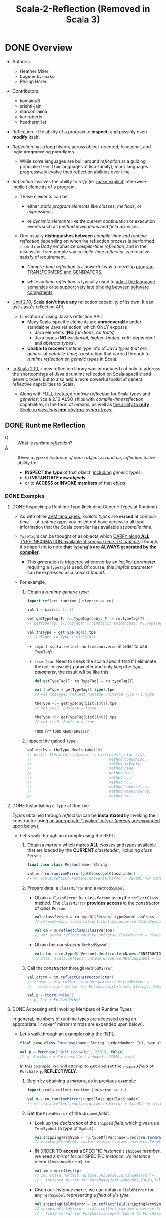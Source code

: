 #+TITLE: Scala-2-Reflection (Removed in Scala 3)
#+AUTHORS: Heather Miller, Eugene Burmako, Philipp Haller
#+STARTUP: entitiespretty
#+STARTUP: indent
#+STARTUP: overview

* DONE Overview
  CLOSED: [2020-07-03 Fri 05:00]
  - Authors:
    * Heather Miller
    * Eugene Burmako
    * Philipp Haller

  - Contributors:
    * komainu8
    * srishti-jain
    * marconilanna
    * karlroberts
    * heathermiller

  - Reflection :: the ability of a program to *inspect*, and possibly even *modify*
    itself.

  - /Reflection/ has a long history across object-oriented, functional, and logic
    programming paradigms.
    + While some languages are built around /reflection/ as a guiding principle
      (=from Jian= languages of lisp-family),
      many languages progressively evolve their reflection abilities over time.

  - /Reflection/ involves the ability to /reify/ (ie. _make explicit_)
    otherwise-implicit elements of a program.
    + These elements can be
      * either /static program elements/ like /classes/, /methods/, or /expressions/,

      * or /dynamic elements/ like the current continuation or execution events
        such as /method invocations/ and /field accesses/.

    + One usually *distinguishes between* /compile-time and runtime reflection/
      depending on when the reflection process is performed.
      =from Jian= Dotty emphasize /compile-time reflection/, and in the discussion
      I see people say /compile-time reflection/ can resolve satisfy of requirement.

      * /Compile-time reflection/ is a powerful way to develop _program TRANSFORMERS
        and GENERATORS_,

      * while /runtime reflection/ is typically used to _adapt the language semantics_
        or to _support very late binding between software components_.

  - _Until 2.10_, Scala *don't have any* reflection capability of its own.
    It can use Java's relfection API.
    + Limitation of using Java's reflection API:
      * Many Scala-specific elements are *unrecoverable* under standalone Java
        reflection, which ONLY exposes
        - Java elements (*NO* /functions/, no /traits/)
        - Java types (*NO* /existential/, /higher-kinded/, /path-dependent/ and
          /abstract types/).

      * *Unable to recover* /runtime type/ info of /Java types that are generic/
        at /compile-time/; a restriction that carried through to /runtime
        reflection/ on /generic types/ in Scala.

  - _In Scala 2.10_, a new reflection library was introduced not only to address the
    shortcomings of Java's runtime reflection on Scala-specific and generic types,
    but to also add a more powerful toolkit of general reflective capabilities to
    Scala.
    + Along with _FULL-featured_ /runtime reflection/ for Scala /types/ and /generics/,
      Scala 2.10 ALSO ships with /compile-time reflection/ capabilities, in the form
      of /macros/, as well as _the ability to *reify* /Scala expressions/ *into*
      /abstract syntax trees/._

** DONE Runtime Reflection
   CLOSED: [2020-07-03 Fri 03:18]
   - Q :: What is /runtime reflection/?
   - A :: Given a /type/ or /instance of some object/ at /runtime/, /reflection/
     is the ability to:
     + *INSPECT the /type/* of that /object/, _including_ /generic types/.
     + to *INSTANTIATE new /objects/*
     + or to *ACCESS or INVOKE members* of that /object/.

*** DONE Examples
    CLOSED: [2020-07-01 Wed 04:33]
**** DONE Inspecting a Runtime Type (Including Generic Types at Runtime)
     CLOSED: [2020-07-01 Wed 03:52]
     - As with other _JVM languages_, /Scala's types/ are *erased* at /compile
       time/ --- at /runtime type/, you might not have access to all type
       information that the Scala compiler has available at /compile time/.

     - ~TypeTag~'s can be thought of as objects which _CARRY along *ALL* TYPE
       INFORMATION available at /compile time/, TO /runtime/._ Though, it's
       important to note *that ~TypeTag~'s are ALWAYS _generated by the compiler_.*
       + This generation is triggered whenever by an /implicit parameter/ requiring
         a ~TypeTag~ is used. Of course, this /implicit parameter/ can be
         expressed as a /context bound/.

     - For example,
       1. Obtain a /runtime generic type/:
          #+begin_src scala
            import reflect.runtime.{universe => ru}

            val l = List(1, 2, 3)

            def getTypeTag[T: ru.TypeTag](obj: T) = ru.typeTag[T]
            // getTypeTag: [T](object: T)(implicit evidence$1: ru.TypeTag[T])ru.TypeTag[T]

            val theType = getTypeTag(l).tpe
            // theType: ru.Type = List[Int]
          #+end_src
          + ~import scala.reflect.runtime.universe~ in order to use ~TypeTag~'s

          + =from Jian= Need to check the scala spec!!! =TODO=
            If I eliminate the not-in-use ~obj~ parameter and only keep the /type
            parameter/, the result will be like this:
            #+begin_src scala
              def getTypeTag[T: ru.TypeTag] = ru.typeTag[T]

              val theType = getTypeTag[l.type].tpe
              // val theType: reflect.runtime.universe.Type = l.type

              theType =:= getTypeTag[List[Int]].tpe
              // val res7: Boolean = false

              theType <:< getTypeTag[List[Int]].tpe
              // val res8: Boolean = true
            #+end_src
            =TODO= =???= =TODO= =READ-SPEC???=

       2. Inpsect the gained ~Type~:
          #+begin_src scala
            val decls = theType.decls.take(10)
            // decls: Iterable[ru.Symbol] = List(constructor List,
            //                                   method companion,
            //                                   method isEmpty,
            //                                   method head,
            //                                   method tail,
            //                                   method ::,
            //                                   method :::,
            //                                   method reverse_:::,
            //                                   method mapConserve,
            //                                   method ++)
          #+end_src

**** DONE Instantiating a Type at Runtime
     CLOSED: [2020-07-01 Wed 04:08]
     /Types/ obtained through /reflection/ can be *instantiated* by invoking
     their constructor using _an appropriate "invoker" /mirror/ (/mirrors/ are
     expanded upon below)._

     - Let's walk through an example using the REPL:
       1. Obtain a /mirror/ ~m~ which makes *ALL* /classes/ and /types/
          available that are loaded by the *CURRENT* /classloader/, including
          /class/ ~Person~.
          #+begin_src scala
            final case class Person(name: String)

            val m = ru.runtimeMirror(getClass.getClassLoader)
            // m: scala.reflect.runtime.universe.Mirror = JavaMirror with ...
          #+end_src

       2. Prepare data: a ~ClassMirror~ and a ~MethodSymbol~
          + Obtain a ~ClassMirror~ for class ~Person~ using the ~reflectClass~ /method/.
            The ~ClassMirror~ *provides access* to the /constructor/ of /class/ ~Person~.
            #+begin_src scala
              val classPerson = ru.typeOf[Person].typeSymbol.asClass
              // classPerson: scala.reflect.runtime.universe.ClassSymbol = class Person

              val cm = m.reflectClass(classPerson)
              // cm: scala.reflect.runtime.universe.ClassMirror = class mirror for Person (bound to null)
            #+end_src

          + Obtain the /constructor/ ~MethodSymbol~:
            #+begin_src scala
              val ctor = ru.typeOf[Person].decl(ru.termNames.CONSTRUCTOR).asMethod
              // ctor: scala.reflect.runtime.universe.MethodSymbol = constructor Person
            #+end_src

       3. Call the /constructor/ through ~MethodMirror~:
          #+begin_src scala
            val ctorm = cm.reflectConstructor(ctor)
            // ctorm: scala.reflect.runtime.universe.MethodMirror =
            //   constructor mirror for Person.<init>(name: String): Person (bound to null)

            val p = ctorm("Mike")
            // p: Any = Person(Mike)
          #+end_src

**** DONE Accessing and Invoking Members of Runtime Types
     CLOSED: [2020-07-01 Wed 04:33]
     In general, members of runtime types are accessed using an appropriate
     “invoker” mirror (mirrors are expanded upon below).

     - Let's walk through an example using the REPL:
       #+begin_src scala
         final case class Purchase(name: String, orderNumber: Int, var shipped: Boolean)

         val p = Purchase("Jeff Lebowski", 23819, false)
         // p: Purchase = Purchase(Jeff Lebowski,23819,false)
       #+end_src
       In this example, we will attempt to *get* and *set* the ~shipped~ /field/
       of ~Purchase p~, *REFLECTIVELY*.
       1. Begin by obtaining a /mirror/ ~m~, as in previous example:
          #+begin_src scala
            import scala.reflect.runtime.{universe => ru}

            val m = ru.runtimeMirror(p.getClass.getClassLoader)
            // m: scala.reflect.runtime.universe.Mirror = JavaMirror with ...
          #+end_src

       2. Get the ~FieldMirror~ of the ~shipped~ /field/:
          + Look up the /declaration/ of the ~shipped~ /field/, which gives us a
            ~TermSymbol~ (a /type/ of ~Symbol~):
            #+begin_src scala
              val shippingTermSymb = ru.typeOf[Purchase].decl(ru.TermName("shipped")).asTerm
              // shippingTermSymb: scala.reflect.runtime.universe.TermSymbol = method shipped
            #+end_src

          + IN ORDER TO *access* a SPECIFIC /instance/'s ~shipped~ /member/, we
            need a /mirror/ for our SPECIFIC /instance/, ~p~'s /instance mirror/
            (~InstanceMirror~), ~im~:
            #+begin_src scala
              val im = m.reflect(p)
              // im: scala.reflect.runtime.universe.InstanceMirror =
              //   instance mirror for Purchase(Jeff Lebowski,23819,false)
            #+end_src

          + Given our /instance mirror/, we can obtain a ~FieldMirror~ for any
            ~TermSymbol~ representing a /field/ of ~p~'s /type/:
            #+begin_src scala
              val shippingFieldMirror = im.reflectField(shippingTermSymb)
              // shippingFieldMirror: scala.reflect.runtime.universe.FieldMirror =
              //   field mirror for Purchase.shipped (bound to Purchase(Jeff Lebowski,23819,false))
            #+end_src

       3. Use the ~get~ and ~set~ methods of ~FieldMirror~ to *get/set* our SPECIFIC
          /instance/'s ~shipped~ /member/:
          #+begin_src scala
            shippingFieldMirror.get
            // res7: Any = false

            shippingFieldMirror.set(true)

            // Let's change the status of `shipped` to `true`.
            shippingFieldMirror.get
            // res9: Any = true
          #+end_src

*** DONE Runtime Classes in Java vs. Runtime Types in Scala
    CLOSED: [2020-07-03 Fri 03:18]
    /Java reflection/ obtains /Java Class instances/ at /runtime/,
    while /Scala reflection/ obtains /runtime types/.

    - The REPL-run below shows a very simple scenario where
      using /Java reflection/ on /Scala classes/ MIGHT return *surprising or
      incorrect results*.
      + Setting:
        #+begin_src scala
          class E {
            type T
            val x: Option[T] = None
          }
          class C extends E
          class D extends C
        #+end_src

      + Use /Java reflection/:
        #+begin_src scala
          object javaReflectionOnScalaLimitationShow {
            val c = new C { type T = String }
            // c: C{type T = String} = $anon$1@7113bc51
            val d = new D { type T = String }
            // d: D{type T = String} = $anon$1@46364879

            c.getClass isAssignableFrom d.getClass
            // res6: Boolean = false
          }
        #+end_src
        Since ~D extends C~, this result is a bit surprising.
        1. In performing this simple /runtime type check/, one would expect the
           result of the question "is the class of ~d~ a subclass of the class of
           ~c~?" to be *true*.

        2. However, as you might've noticed above, when ~c~ and ~d~ are instantiated,
           the Scala compiler actually *creates* /anonymous subclasses/ of ~C~ and ~D~,
           respectively.
           1. The Scala compiler must translate Scala-specific (i.e., non-Java)
              language features into some equivalent in Java bytecode in order
              to be able to run on the JVM.

           2. Thus, the Scala compiler often creates /synthetic classes (i.e.
              automatically-generated classes)/ that are used at /runtime/ in
              place of /user-defined classes/.

           3. This is quite commonplace in Scala and can be observed when using
              Java reflection with a number of Scala features, e.g. /closures/,
              /type members/, /type refinements/, /local classes/, etc.

      + Use /Scala reflection/:
        In situations like these, use Scala reflection can obtain *precise*
        /runtime types/ of these /Scala objects/. /Scala runtime types/ _carry_
        along *ALL type info* _from_ /compile-time/, *AVOIDING these _types
        mismatches_, we see in Java relfection result, between /compile-time/
        and /run-time/.*
        #+begin_src scala
          import scala.reflect.runtime.{universe => ru}

          object scalaReflectionShow {
            def m[T: ru.TypeTag, S: ru.TypeTag](x: T, y: S): Boolean = {
              val leftTag = ru.typeTag[T]
              val rightTag = ru.typeTag[S]
              leftTag.tpe <:< rightTag.tpe
            }

            m(d, c)
            // res9: Boolean = true
          }
        #+end_src

** DONE Compile-time Reflection
   CLOSED: [2020-07-03 Fri 03:24]
   /Scala reflection/ enables a form of metaprogramming which makes it possible
   for programs to modify themselves at /compile time/.

   - This /compile-time reflection/ is realized in the form of /macros/, which
     provide the ability to execute methods that manipulate /abstract syntax
     trees at compile-time/.

   - A particularly interesting aspect of /macros/ is that
     *they are based on the same API used also for Scala's runtime reflection,
     provided in package ~scala.reflect.api~.*
     + This enables the *sharing* of generic code
       between /macros/ and implementations that utilize /runtime reflection/.

   - Note that the _macros guide_ focuses on /macro specifics/,
     whereas _this guide_ focuses on the general aspects of the reflection API.
     Many concepts directly apply to /macros/, though, such as /abstract syntax
     trees/ which are discussed in greater detail in the section on _Symbols,
     Trees, and Types._

** DONE Environment
   CLOSED: [2020-07-01 Wed 04:49]
   - ALL /reflection/ tasks require a proper environment to be set up.
     + This environment *differs* _based on_ whether the reflective task is to be
       done AT /run time/ or AT /compile time/.
       * The DISTINCTION between an environment to be used at /run time/ or /compile
         time/ is *encapsulated in* a so-called /universe/.

     + Another important aspect of the /reflective environment/ is the set of
       entities that we have reflective access to.
       + mirror :: a specific set of entities -- DIFFERENT kind of /mirrors/ have
         DIFFERENT sets of entities!

   - /Mirrors/
     + NOT ONLY *determine* the set of entities that can be accessed reflectively.
       BUT ALSO *provide* _reflective operations_ to be performed on those entities.

     + For example,
       in /runtime reflection/ an /invoker mirror/ can be used to *invoke* a
       /method/ or /constructor/ of a /class/.

*** DONE ~Universe~'s
    CLOSED: [2020-07-01 Wed 04:42]
    /Universe/ is the *entry point* to _Scala reflection_.

    - A /universe/ provides an interface to *ALL* the _principal concepts_ used in
      /reflection/, such as ~Type~'s, ~Tree~'s, and ~Annotation~'s.
      + For more details, see
        * the section of this guide on ~Universes~,
          OR
        * the _Universes API docs_ in /package/ ~scala.reflect.api~.

    - To use most aspects of Scala reflection, including most code examples provided
      in this guide, you need to make sure you import a ~Universe~ or the members
      of a ~Universe~.
      + Typically, to use /runtime reflection/, one can do /wildcard import/ like
        ~import scala.reflect.runtime.universe._~

*** DONE ~Mirror~'s
    CLOSED: [2020-07-01 Wed 04:38]
    - ~Mirror~'s are a *CENTRAL part* of _Scala Reflection_ -- *ALL* information
      provided by /reflection/ is made accessible through these so-called /mirrors/.
      + Depending on
        _the TYPE OF INFORMATION to be obtained_, or _the REFLECTIVE ACTION to be taken_,
        different flavors of /mirrors/ must be used.

    - For more details, see
      + the section of this guide on ~Mirrors~,
        OR
      + the ~Mirrors~ API docs in /package/ ~scala.reflect.api~ (not shipped with
        the standard library).

* DONE Environment, Universes, and Mirrors
  CLOSED: [2020-09-13 Sun 22:39]
  - Contributors:
    * ashawley
    * marconilanna
    * heathermiller

** DONE Environment
   CLOSED: [2020-07-02 Thu 01:11]
   *Reflection Environment*

   - About when the task is done -- *at run time* OR *at compile time*:
     The /reflection environment/ _DIFFERS BASED ON_ whether the reflective task
     is to be done *at run time* OR *at compile time*.
       The DISTINCTION between an environment to be used _AT_ /run time/ or
     /compile time/ is *encapsulated* in a so-called /universe/.

   - About the *set of entities* we have /reflective access/:
     This set of entities is determined by a so-called /mirror/.
     + For example,
       the entities accessible through /nuntime reflection/ are made available
       by a ~ClassloaderMirror~.
       * This /mirror/ provides only access to entities (/packages/, /types/, and
         /members/) loaded by a SPECIFIC /classloader/.

     + /Mirrors/
       NOT ONLY _DETERMINE_ the set of entities that _can be accessed reflectively_,
       BUT ALSO _PROVIDE_ reflective operations _to be performed_ on those entities.
       * For example,
         in /runtime reflection/ an /invoker mirror/ can be used to *invoke*
         - a /method/
           OR
         - /constructor/ of a /class/.

** DONE Universes
   CLOSED: [2020-07-02 Thu 02:16]
   - There are two principal types of universes, and one must use the /universe/
     that corresponds to whatever the task is at hand. Either:
     + ~scala.reflect.runtime.universe~ for /runtime reflection/, or
     + ~scala.reflect.macros.Universe~ for /compile-time reflection/.

   - A /universe/ provides an interface to all the principal concepts used in
     reflection, such as ~Type~'s, ~Tree~'s, and ~Annotation~'s.

** DONE Mirrors
   CLOSED: [2020-09-13 Sun 22:39]
   - *ALL* information provided by /reflection/ is _made accessible_ *through*
     /mirrors/.
     + Depending on the type of information to be obtained, or the reflective action
       to be taken, different flavors of mirrors must be used.
     + ~Classloader~ mirrors can be used to obtain representations of types and
       members.
       From a classloader mirror, it’s possible to obtain more specialized invoker
       mirrors (the most commonly-used mirrors), which implement reflective invocations,
       such as method or constructor calls and field accesses.

   - Summary:
     + "Classloader" mirrors ::
       These /mirrors/ *TRANSLATE* /names/ *TO* /symbols/
       (via /methods/ ~staticClass~ / ~staticModule~ / ~staticPackage~).

     + "Invoker" mirrors ::
       These /mirrors/ *IMPLEMENT* /reflective invocations/
       (via methods ~MethodMirror.apply~, ~FieldMirror.get~, etc.).
       These /"invoker" mirrors/ are the types of /mirrors/ that are _MOST COMMONLY
       used_.

*** DONE Runtime Mirrors
    CLOSED: [2020-07-02 Thu 02:22]
    - The /entry point/ to /mirrors/ for use *at runtime* is VIA
      ~ru.runtimeMirror(<classloader>)~,
      where ~ru~ is ~scala.reflect.runtime.universe~.

    - The result of a ~scala.reflect.api.JavaMirrors#runtimeMirror~ call is a
      /classloader mirror/, of /type/ ~scala.reflect.api.Mirrors#ReflectiveMirror~,
      which _can *load* /symbols/ by NAME._

    - A /classloader mirror/ can create /invoker mirrors/, including
      + ~scala.reflect.api.Mirrors#InstanceMirror~
      + ~scala.reflect.api.Mirrors#MethodMirror~
      + ~scala.reflect.api.Mirrors#FieldMirror~
      + ~scala.reflect.api.Mirrors#ClassMirror~
      + ~scala.reflect.api.Mirrors#ModuleMirror~

    - Examples of _HOW these two types of /mirrors/ INTERACT_ are available below.

*** DONE Types of Mirrors, Their Use Cases & Examples
    CLOSED: [2020-09-13 Sun 22:35]
    INSERT ~import scala.reflect.runtime.{universe => ru}~ in ALL the code
    snippets below.

    1. ~ReflectiveMirror~
       + Be used for
         * *loading* symbols *by* name,
           *as* an /entry point/ into /invoker mirrors/.

       + Entry point:
         ~val m = ru.runtimeMirror(<classloader>)~.

       + Example:
         #+begin_src scala
           val m = ru.runtimeMirror(getClass.getClassLoader)
           // m: scala.reflect.runtime.universe.Mirror = JavaMirror ...
         #+end_src

    2. ~InstanceMirror~
       + Be used for
         *creating* /invoker mirrors/ for
         * /methods/
         * /fields/
         * /inner classes/ and /inner objects/ (modules).

       + Entry point:
         ~val im = m.reflect(<value>)~.

       + Example:
       #+begin_src scala
           class C { def x = 2 }

           val im = m.reflect(new C)
           // im: scala.reflect.runtime.universe.InstanceMirror = instance mirror for C@3442299e
         #+end_src

    3. ~MethodMirror~
       + Be used for =TODO= =RE-READ=
         *invoking* /instance methods/
         * Scala ONLY has /instance methods/ -- /methods/ of /objects/ are /instance
           methods/ of /object instances/, obtainable via ~ModuleMirror.instance~.

       + Entry point:
         ~val mm = im.reflectMethod(<method symbol>)~.

       + Example:
         #+begin_src scala
           object methodMirrorShow {
             val methodX = ru.typeOf[C].decl(ru.TermName("x")).asMethod
             // methodX: scala.reflect.runtime.universe.MethodSymbol = method x

             val mm = im.reflectMethod(methodX)
             // mm: scala.reflect.runtime.universe.MethodMirror =
             //   method mirror for C.x: scala.Int (bound to C@3442299e)

             mm()
             // res0: Any = 2
           }
         #+end_src

    4. ~FieldMirror~ =TODO= =TODO= =TODO=
       + Be used for *getting/setting* /instance fields/ (like /methods/, Scala ONLY
         has /instance fields/, see above).

       + Entry point:
         ~val fm = im.reflectField(<field or accessor symbol>)~.

       + Example:
         #+begin_src scala
           object fieldMirrorShow {
             final class C { val x = 2; var y = 3 }

             val m = ru.runtimeMirror(getClass.getClassLoader)
             // m: scala.reflect.runtime.universe.Mirror = JavaMirror ...

             val im = m.reflect(new C)
             // im: scala.reflect.runtime.universe.InstanceMirror = instance mirror for C@5f0c8ac1

             val fieldX = ru.typeOf[C].decl(ru.TermName("x")).asTerm.accessed.asTerm
             // fieldX: scala.reflect.runtime.universe.TermSymbol = value x

             val fmX = im.reflectField(fieldX)
             // fmX: scala.reflect.runtime.universe.FieldMirror = field mirror for C.x (bound to C@5f0c8ac1)

             fmX.get
             // res0: Any = 2

             fmX.set(3)

             val fieldY = ru.typeOf[C].decl(ru.TermName("y")).asTerm.accessed.asTerm
             // fieldY: scala.reflect.runtime.universe.TermSymbol = variable y

             val fmY = im.reflectField(fieldY)
             // fmY: scala.reflect.runtime.universe.FieldMirror = field mirror for C.y (bound to C@5f0c8ac1)

             fmY.get
             // res1: Any = 3

             fmY.set(4)

             fmY.get
             // res2: Any = 4
           }
         #+end_src
         * =from Jian=
           =TODO=
           Need more explanation about ~accessed~!!!
           In the current example code, even after removing ~accessed~, the code also works.

    5. ~ClassMirror~
       + Be used for
         *creating* /invoker mirrors/ for /constructors/.

       + Entry points:
         * for /static classes/ ~val cm1 = m.reflectClass(<class symbol>)~,
         * for /inner classes/ ~val mm2 = im.reflectClass(<class symbol>)~.

       + Example:
         #+begin_src scala
           object classMirrorShow {
             final case class C(x: Int)

             val m = ru.runtimeMirror(getClass.getClassLoader)
             // m: scala.reflect.runtime.universe.Mirror = JavaMirror ...

             val classC = ru.typeOf[C].typeSymbol.asClass
             // classC: scala.reflect.runtime.universe.Symbol = class C

             val cm = m.reflectClass(classC)
             // cm: scala.reflect.runtime.universe.ClassMirror = class mirror for C (bound to null)

             val ctorC = ru.typeOf[C].decl(ru.termNames.CONSTRUCTOR).asMethod
             // ctorC: scala.reflect.runtime.universe.MethodSymbol = constructor C

             val ctorm = cm.reflectConstructor(ctorC)
             // ctorm: scala.reflect.runtime.universe.MethodMirror =
             //   constructor mirror for C.<init>(x: scala.Int): C (bound to null)

             ctorm(2)
             // res0: Any = C(2)
           }
         #+end_src

    6. ~ModuleMirror~
       + Be used for
         *accessing* /instances/ of /singleton objects/.

       + Entry points:
         * for /static objects/ ~val mm1 = m.reflectModule(<module symbol>)~,
         * for /inner objects/ ~val mm2 = im.reflectModule(<module symbol>)~.

       + Example:
         #+begin_src scala
           object moduleMirrorShow {
             object C { def x = 2 }

             val m = ru.runtimeMirror(getClass.getClassLoader)
             // m: scala.reflect.runtime.universe.Mirror = JavaMirror ...

             val objectC = ru.typeOf[C.type].termSymbol.asModule
             // objectC: scala.reflect.runtime.universe.ModuleSymbol = object C

             val mm = m.reflectModule(objectC)
             // mm: scala.reflect.runtime.universe.ModuleMirror = module mirror for C (bound to null)

             val obj = mm.instance
             // obj: Any = C$@1005ec04
           }
         #+end_src

*** DONE Compile-Time Mirrors
    CLOSED: [2020-09-13 Sun 22:39]
    /Compile-time mirrors/ make use of *only* /classloader mirrors/ to
    *LOAD /symbols/ _by name_.*

    - The entry point to /classloader mirrors/ is _VIA_
      ~scala.reflect.macros.Context#mirror~.

    - _Typical methods_ which use /classloader mirrors/ include
      + ~scala.reflect.api.Mirror#staticClass~
      + ~scala.reflect.api.Mirror#staticModule~
      + ~scala.reflect.api.Mirror#staticPackage~
      For example:
      #+begin_src scala
        import scala.reflect.macros.Context

        final case class Location(filename: String, line: Int, column: Int)

        object Macros {
          def currentLocation: Location = macro impl

          def impl(c: Context): c.Expr[Location] = {
            import c.universe._
            val pos = c.macroApplication.pos
            val clsLocation = c.mirror.staticModule("Location")  // get symbol of "Location" object
            c.Expr(Apply(Ident(clsLocation),
                         List(Literal(Constant(pos.source.path)),
                              Literal(Constant(pos.line)),
                              Literal(Constant(pos.column)))))
          }
        }
      #+end_src
      + Of note:
        There are several high-level alternatives that one can use to avoid having
        to manually lookup symbols. For example, ~typeOf[Location.type].termSymbol~
        (or ~typeOf[Location].typeSymbol~ if we needed a ~ClassSymbol~), which are
        typesafe since we don't have to use strings to lookup the symbol.
        =TODO= =TODO= =TODO=

* DONE Symbols, Trees, and Types
  CLOSED: [2020-09-14 Mon 01:48]
  - Contributors:
    * nogurenn
    * Philippus
    * SethTisue
    * komainu8
    * ashawley
    * ashishkujoy
    * OlivierBlanvillain
    * marconilanna
    * heathermiller

** DONE Symbols
   CLOSED: [2020-09-14 Mon 00:38]
   - /Symbols/ are used to *establish bindings* BETWEEN a *name* AND the *entity*
     it refers to, such as a /class/ or a /method/.

   - ANYTHING you define and _can give a NAME to_ in Scala has an associated /symbol/.

   - /Symbols/ contain *ALL* available information about the declaration of
     + an _entity_ (~class~ / ~object~ / ~trait~ etc.)
       or
     + a _member_ (~val~'s / ~var~'s / ~def~'s etc.),

     and as such are an integral abstraction central to both /runtime reflection/
     and /compile-time reflection (macros)/.

   - A /symbol/ can provide a wealth of information
     ranging
     + _FROM_ the basic ~name~ method available on all /symbols/

     + _TO_ other, more involved, concepts such as getting the
       ~baseClasses~ from ~ClassSymbol~.

   - Other common use cases of /symbols/ include
     * *inspecting* /members' signatures/,
     * *getting* /type parameters/ of a /class/,
     * *getting* the /parameter type/ of a /method/
     * *finding out* the /type/ of a /field/.

*** DONE The ~Symbol~ Owner Hierarchy
    CLOSED: [2020-09-14 Mon 00:38]
    - /Symbols/ are organized in a hierarchy.
      + For example,
        * a /symbol/ that represents a parameter of a method is *owned* by the
          corresponding /method symbol/,

        * a /method symbol/ is owned by its enclosing /class/, /trait/, or /object/,

        * a /class/ is owned by a containing package and so on.

    - If a /symbol/ does _NOT have an owner,_ for example, because it refers to a
      _top-level entity_, such as a top-level package, then its owner is the
      special ~NoSymbol~ /singleton object/. Representing a _MISSING symbol_,
      + ~NoSymbol~ is commonly used in the API to denote an EMPTY or DEFAULT value.
        _Accessing the ~owner~ of ~NoSymbol~ throws an exception._

*** DONE ~TypeSymbol~'s
    CLOSED: [2020-09-13 Sun 23:42]
    - ~TypeSymbol~ :: it represents declarations of
      + ~type~
      + ~class~
      + ~trait~
      + /type parameters/

    - Interesting members that *do _NOT apply_ to the more specific ~ClassSymbol~'s,*
      include ~isAbstract~ (=from Jian= ~isAbstractType~ in this doc),
      ~isContravariant~, and ~isCovariant~.
      + =from Jian=
        Here _NOT apply_ means always return ~false~.

      + =from Jian=
        Current version uses ~isAbstractType~, which is _DEPRECATED_.
        Should use ~isAbstract~.

      + ~ClassSymbol~:
        Provides access to all information contained *in* a /class or trait
        declaration/, e.g., ~name~, modifiers (~isFinal~, ~isPrivate~, ~isProtected~,
        ~isAbstractClass~, etc.), ~baseClasses~, and ~typeParams~.

*** DONE ~TermSymbol~'s
    CLOSED: [2020-09-14 Mon 00:33]
    - The /type/ of ~TermSymbol~ representing declarations of
      + ~val~
      + ~var~
      + ~def~
      + ~object~
      + ~package~
      + _value parameters_

    - ~TermSymbol~ has TWO /subclasses/:
      + ~MethodSymbol~ :: Represent ~def~ _declarations_.
        * It supports queries like checking
          - whether a /method/ is a (primary) constructor,
          - whether a /method/ supports /variable-length argument lists/.

      + ~ModuleSymbol~ :: Represent ~object~ _declarations_.
        * It allows *looking up* the /class/ implicitly associated with the object
          definition via member ~moduleClass~. =TODO= =???= =TODO=

        * The opposite look up is also possible.
          One can go back from a /module class/ to the associated /module symbol/ by
          inspecting its ~selfType.termSymbol~. =TODO= =???= =TODO=

*** DONE ~Symbol~ Conversions
    CLOSED: [2020-09-14 Mon 00:35]
    - It's possible to _CONVERT_ the MORE GENERAL ~Symbol~ type obtained _TO_ the
      SPECIFIC, MORE SPECIALIZED /symbol type/ needed.

    - For example,
      #+begin_src scala
        import scala.reflect.runtime.universe._

        class C[T] {
          def test[U](x: T)(y: U): Int = ???
        }

        object showResult {
          val testMember = typeOf[C[Int]].member(TermName("test"))
          // testMember: scala.reflect.runtime.universe.Symbol = method test

          testMember.asMethod
          // res0: scala.reflect.runtime.universe.MethodSymbol = method test
        }
      #+end_src

*** DONE Free symbols - =TODO= =NEED-EXAMPLES=
    CLOSED: [2020-09-14 Mon 00:38]
    - The _TWO_ /symbol/ types ~FreeTermSymbol~ and ~FreeTypeSymbol~ have a special
      status, in the sense that they refer to symbols whose available information
      is not complete.

    - These symbols are generated in some cases during /reification/
      + =TODO=
        see the corresponding section about /reifying trees/ for more background.

    - Whenever /reification/ *CANNOT locate* a /symbol/ (meaning that the /symbol/
      is NOT available in the corresponding class file, for example, because the
      /symbol/ refers to a local class),
      =???= =TODO= =???=
        it reifies it as a so-called "free type", a /synthetic dummy symbol/ that
      remembers the original name and owner and has a surrogate type signature
      that closely follows the original.
      =TODO= NEED EXAMPLEs =TODO=
      + Check by ~sym.isFreeType~

      + Get a list of all free types referenced by a tree and it children by
        calling ~tree.freeTypes~.

      + Get warnings when ~tree.freeTypes~ /reification/ produces /free types/
        by using ~-Xlog-free-types~.

** DONE Types
   CLOSED: [2020-09-14 Mon 00:56]
   - ~Type~: a instance of ~Type~ represents information about a type of a
     corresponding /symbol/.

   - This includes its members (methods, fields, type aliases, abstract types,
     nested classes, traits, etc.) either declared directly or inherited, its
     base types, its erasure and so on.
     =from Jian=
     This sentence is hard to understand? Looks wierd!!!
     What does it mean???

   - Types also PROVIDE operations to *test* for _type conformance or equivalence_.

*** DONE Instantiating Types
    CLOSED: [2020-09-14 Mon 00:47]
    - In general, there are three ways to instantiate a Type.
      1. via method ~typeOf~ on ~scala.reflect.api.TypeTags~, which is mixed into
         ~Universe~ (_simplest and most common_).

      2. /Standard Types/, such as ~Int~, ~Boolean~, ~Any~, or ~Unit~ are accessible
         through the available /universe/.

      4. Manual instantiation using /factory methods/ such as ~typeRef~ or ~polyType~
         on ~scala.reflect.api.Types~ (_NOT recommended_).

**** DONE Instantiating Types With ~typeOf~
     CLOSED: [2020-09-14 Mon 00:47]
     - To *instantiate* a /type/, most of the time,
       the ~scala.reflect.api.TypeTags#typeOf~ /method/ can be used.
       + For example:
         #+begin_src scala
           import scala.reflect.runtime.universe._

           typeOf[List[Int]]
           // res0: scala.reflect.runtime.universe.Type = scala.List[Int]
         #+end_src
         It takes a /type argument/ and produces a ~Type~ /instance/ which
         represents that argument.
         + =from Jian=
           If ~val l = List(1, 2, 3)~, then ~typeOf[obj.type]~ will return a ~Type~
           /instance/ with representation ~l.type~. This representation is not very
           helpful, though it is a more exact /type/. Call ~widen~ method on it,
           and it can return the widened ~Type~ instance: ~scala.List[Int]~.

     - In this example, a ~scala.reflect.api.Types$TypeRef~ is returned, which
       corresponds to the /type constructor/ ~List~, applied to the /type argument/
       ~Int~.

     - ~typeOf~ approach requires one to _specify by hand_ the type we're trying
       to instantiate. We can define a function with the help of ~typeOf~ but
       takes one parameter:
       #+begin_src scala
         def getType[T: TypeTag](obj: T) = typeOf[T]

         getType(List(1,2,3))
         // res1: scala.reflect.runtime.universe.Type = List[Int]

         class Animal
         final class Cat extends Animal

         val a = new Animal
         // a: Animal = Animal@21c17f5a

         getType(a)
         // res2: scala.reflect.runtime.universe.Type = Animal

         val c = new Cat
         // c: Cat = Cat@2302d72d

         getType(c)
         // res3: scala.reflect.runtime.universe.Type = Cat
       #+end_src

     - Note:
       Method ~typeOf~ does *NOT* work for types with /type parameters/, such as
       ~typeOf[List[A]]~ where ~A~ is a /type parameter/ (=from Jian= means not
       concrete! /type argument/ is the concorete one).
         In this case, one can use ~scala.reflect.api.TypeTags#weakTypeOf~ instead.
       For more details, see the =TypeTags= section of this guide.

**** DONE Standard Types
     CLOSED: [2020-09-14 Mon 00:47]
     - /Standard types/, such as ~Int~, ~Boolean~, ~Any~, or ~Unit~, are accessible
       through a /universe/'s definitions member.

     - For example:
       #+begin_src scala
         import scala.reflect.runtime.universe

         val intTpe = universe.definitions.IntTpe
         // intTpe: scala.reflect.runtime.universe.Type = Int
       #+end_src

     - The _list_ of /standard types/ is specified in /trait/ ~StandardTypes~ in
       ~scala.reflect.api.StandardDefinitions~.

*** DONE Common Operations on Types
    CLOSED: [2020-09-14 Mon 00:56]
    - ~Type~'s are typically used for /type conformance tests/ or /are queried for
      members/.

    - The three main classes of operations performed on types are:
      1. *Checking* the /subtyping relationship/ between two types.
      2. *Checking* for /equality/ between two types.
      3. *Querying* a given type for certain members or inner types.

**** DONE Subtyping Relationships
     CLOSED: [2020-07-04 Sat 04:30]
     - Given two ~Type~ instances, one can easily test whether one is a /subtype/
       of the other using ~<:<~ (and in exceptional cases, ~weak_<:<~, *explained
       below*)
       #+begin_src scala
         import scala.reflect.runtime.universe._

         object subtypingShow {
           private class A
           final private class B extends A

           typeOf[A] <:< typeOf[B]
           // res0: Boolean = false

           typeOf[B] <:< typeOf[A]
           // res0: Boolean = true
         }
       #+end_src

     - Note that method ~weak_<:<~ exists to check for /weak conformance/ between
       two types. *This is typically important when dealing with /numeric types/.*
       + /Scala's numeric types/ abide by the following ordering (_section 3.5.3
         of the Scala language specification_):
         * *Weak Conformance Relations*
           - ~Byte <:w Short~
           - ~Short <:w Int~
           - ~Char <:w Int~
           - ~Int <:w Long~
           - ~Long <:w Float~
           - ~Float <:w Double~

       + For example, /weak conformance/ is used to determine the /type/ of the
         following if-expression:
         #+begin_src scala
           if (true) 1 else 1d
           // res2: Double = 1.0
         #+end_src
         * if-expression result type is defined to be the /weak least upper bound/
           of the two types (i.e., the /least upper bound/ with respect to /weak
           conformance/).

         * Thus, since ~Double~ is defined to be /the *least upper bound* with
           respect to weak conformance/ between ~Int~ and ~Double~ (according to
           the spec, shown above), ~Double~ is inferred as the type of the given
           if-expression.

       + Note that method ~weak_<:<~ checks for /weak conformance/ and thus returns
         the correct result when inspecting /conformance relations/ between /numeric
         types/ ~Int~ and ~Double~:
         #+begin_src scala
           typeOf[Int] weak_<:< typeOf[Double]
           // res3: Boolean = true

           typeOf[Double] weak_<:< typeOf[Int]
           // res4: Boolean = false
         #+end_src

       + Whereas using ~<:<~ would INCORRECTLY report that ~Int~ and ~Double~ do not
         conform to each other in any way:
         #+begin_src scala
           typeOf[Int] <:< typeOf[Double]
           // res5: Boolean = false

           typeOf[Double] <:< typeOf[Int]
           // res5: Boolean = false
         #+end_src

**** DONE Type Equality
     CLOSED: [2020-09-14 Mon 00:50]
     - Similar to /type conformance/, one can easily *check* the /equality of two
       types/.
         That is, given two arbitrary types, one can use method ~=:=~ to see if
       both denote the *exact same* /compile-time type/.
       #+begin_src scala
         import scala.reflect.runtime.universe._

         def getType[T: TypeTag](obj: T) = typeOf[T]

         class A

         val a1 = new A
         val a2 = new A

         getType(a1) =:= getType(a2)
         // res0: Boolean = true
       #+end_src

     - Also important to note is that ~=:=~ should always be used to compare types
       for equality.
       + *CAUTION*
         That is, _NEVER_ use ~==~, as *it can't check for /type equality/ in the
         presence of /type aliases/,* whereas ~=:=~ can:
       #+begin_src scala
         type Histogram = List[Int]
         // defined type alias Histogram

         typeOf[Histogram] =:= getType(List(4,5,6))
         // res3: Boolean = true

         typeOf[Histogram] == getType(List(4,5,6))
         // res4: Boolean = false
       #+end_src

**** DONE Querying Types for Members and Declarations
     CLOSED: [2020-09-14 Mon 00:56]
     - Given a ~Type~, one can also *query* it for specific _members_ or
       _declarations_.
       + A ~Type~'s _members_ include all /fields/, /methods/, /type aliases/,
         /abstract types/, _nested classes / objects / traits_, etc.

       + A ~Type~'s _declarations_ are only those members that were declared (*NOT
         inherited*) in the class/trait/object definition which the given ~Type~
         represents.

     - To obtain a ~Symbol~ for some specific /member/ or /declaration/,
       + one need only to use methods ~members~ or ~decls~ which provide the list
         of definitions associated with that type.

       + There also exists singular counterparts for each, methods ~member~ and
         ~decl~ as well. The signatures of all four are shown below:

     - Info of ~members~, ~decls~, ~member~, and ~decl~:
       #+begin_src scala
         /** The member with given name, either directly declared or inherited, an
           * `OverloadedSymbol` if several exist, `NoSymbol` if none exist. */
         def member(name: Universe.Name): Universe.Symbol

         /** The defined or declared members with given name in this type; an
           * `OverloadedSymbol` if several exist, `NoSymbol` if none exist. */
         def decl(name: Universe.Name): Universe.Symbol

         /** A `Scope` containing all members of this type
           * (directly declared or inherited). */
         def members: Universe.MemberScope // MemberScope is a type of
                                           // Traversable, use higher-order
                                           // functions such as map,
                                           // filter, foreach to query!

         /** A `Scope` containing the members declared directly on this type. */
         def decls: Universe.MemberScope // MemberScope is a type of
                                         // Traversable, use higher-order
                                         // functions such as map,
                                         // filter, foreach to query!
       #+end_src

     - For example, to look up the ~map~ method of ~List~, one can do:
       #+begin_src scala
         import scala.reflect.runtime.universe._

         typeOf[List[_]].member(TermName("map"))
         // res0: scala.reflect.runtime.universe.Symbol = method map
       #+end_src
       * Note that we pass method member a ~TermName~,
         since we're looking up a /method/.

       * If we were to look up a /type member/, such as ~List~'s /self type/,
         ~Self~, we would pass a ~TypeName~:
         #+begin_src scala
           typeOf[List[_]].member(TypeName("Self"))
           // res1: scala.reflect.runtime.universe.Symbol = type Self
         #+end_src

     - _QUERY_ *ALL* /members/ or /declarations/ on a /type/ in interesting ways.
       We can use /method/ ~members~ to obtain a ~Traversable~ (~MemberScopeApi~
       *extends* ~Traversable~) of ~Symbols~ representing all /inherited or
       declared members/ on a GIVEN /type/
       + For example,
         to print the /members/ of ~List~ which are ~private~, simply do:
         #+begin_src scala
           typeOf[List[Int]].members.filter(_.isPrivate).foreach(println)
           // method super$sameElements
           // method occCounts
           // class CombinationsItr
           // class PermutationsItr
           // method sequential
           // method iterateUntilEmpty
         #+end_src

** DONE Trees
   CLOSED: [2020-09-14 Mon 01:48]
   - ~Tree~, a structure in /Scala reflection/, is the concrete representation of
     Scala's abstract syntax. They are also called AST.

   - In /Scala reflection/, APIs that *produce* or *use* /trees/ are the following:
     1. Scala annotations, which use trees to represent their arguments, exposed
        in ~Annotation.scalaArgs~ (for more, see the *Annotations* section of this
        guide).

     2. ~reify~, a special /method/ that _takes_ an /expression/ and _returns_ an
        /AST/ that represents this expression.

     3. /Compile-time reflection/ with ~macros~ (outlined in the *Macros* guide)
        and /runtime compilation/ with /toolboxes/ both use /trees/ as their
        program representation medium.

   - It's important to note that /trees/ *are _immutable_ _except_ for THREE
     fields* -- ~pos~ (~Position~), ~symbol~ (~Symbol~), and ~tpe~ (~Type~),
     which are assigned when a /tree/ is typechecked.

*** DONE Kinds of ~Tree~'s
    CLOSED: [2020-07-04 Sat 19:11]
    - There are _THREE_ main categories of /trees/:
      1. /Subclasses/ of ~TermTree~ which represent *terms*,
         e.g.,
         + /method invocations/ are represented by ~Apply~ nodes,
         + /object instantiation/ is achieved using ~New~ nodes,
         + etc.

      2. /Subclasses/ of ~TypTree~ which represent *types* that are _EXPLICITLY
         SPECIFIED in program source code_,
         + e.g., ~List[Int]~ is parsed as ~AppliedTypeTree~.

         + Note:
           ~TypTree~ is *NOT* misspelled, *NOR* is it conceptually the same as
           ~TypeTree~ -- ~TypeTree~ is something different.
             That is, in situations where ~Type~'s are constructed by the
           compiler (e.g., during type inference), they can be wrapped in
           ~TypeTree~ trees and integrated into the AST of the program.

      3. /Subclasses/ of ~SymTree~ which *introduce or reference definitions*.
         + Examples of the *introduction* of new definitions include
           * ~ClassDef~'s represent /class and trait definitions/
           * ~ValDef~'s represent /field and parameter definitions/.

         + Examples of the *reference* of existing definitions include
           * ~Ident~'s refer to an existing definition _in the CURRENT scope_ such
             as a /local variable/ or a /method/.

    - Any other /type/ of /tree/ that one might encounter are TYPICALLY /syntactic
      or short-lived constructs/.
      + For example,
        ~CaseDef~, which wraps individual match cases; such nodes are NEITHER
        /terms/ NOR /types/, NOR do they carry a /symbol/.

*** DONE Inspecting Trees
    CLOSED: [2020-07-04 Sat 19:11]
    - Scala Reflection provides a handful of ways to *visualize* /trees/, all
      available through a /universe/.
      Given a /tree/, one can:
      + use /methods/ ~show~ or ~toString~ which *print* pseudo-Scala code
        represented by the tree.

      + use /methods/ ~showRaw~ to see the _raw internal_ tree that the typechecker
        operates upon.

    - For example, given the following tree:
      #+begin_src scala
        import scala.reflect.runtime.universe._

        // Add 2 to x.
        val tree = Apply(Select(Ident(TermName("x")), TermName("$plus")),
                         List(Literal(Constant(2))))
        // tree: scala.reflect.runtime.universe.Apply = x.$plus(2)

      #+end_src
      + We can use ~show(tree)~ (or ~toString~, which is _equivalent_) to see what
        that /tree/ represents -- in the case above, it is a string of ~"x.$plus(2)"~.

    - We can also _go in the *other direction*._
      Given some Scala expression, we can
      1. obtain a /tree/,
      2. then use method ~showRaw~ to see the _raw internal_ /tree/ that the compiler
         and typechecker operate on.

    - For example, given the expression:
      #+begin_src scala
        import scala.reflect.runtime.universe._

        val expr = reify { class Flower { def name = "Rose" } }
        // expr: scala.reflect.runtime.universe.Expr[Unit] = ...
      #+end_src
      + ~reify~ simply
        * takes the /Scala expression/
        * returns a Scala ~Expr~, which is simply _wraps_ a ~Tree~ and a ~TypeTag~
          (see the =Expr= section of this guide for more information about ~Exprs~).

    - We can obtain the tree that expr contains by:
      #+begin_src scala
        val tree = expr.tree
        // tree: scala.reflect.runtime.universe.Tree =
        // {
        //   class Flower extends AnyRef {
        //     def <init>() = {
        //       super.<init>();
        //       ()
        //     };
        //     def name = "Rose"
        //   };
        //   ()
        // }
      #+end_src

    - And we can inspect the raw tree by simply doing:
      #+begin_src scala
        showRaw(tree)
        // res1: String = Block(List(ClassDef(Modifiers(), TypeName("Flower"), List(), Template(List(Ident(TypeName("AnyRef"))), emptyValDef, List(DefDef(Modifiers(), termNames.CONSTRUCTOR, List(), List(List()), TypeTree(), Block(List(Apply(Select(Super(This(typeNames.EMPTY), typeNames.EMPTY), termNames.CONSTRUCTOR), List())), Literal(Constant(())))), DefDef(Modifiers(), TermName("name"), List(), List(), TypeTree(), Literal(Constant("Rose"))))))), Literal(Constant(())))
      #+end_src

*** DONE Traversing Trees
    CLOSED: [2020-09-14 Mon 01:48]
    After one understands the structure of a given /tree/, typically the next step
    is to extract info from it. This is accomplished by *traversing* the /tree/,
    and it can be done in one of _TWO_ ways:
    - *Traversal* via /pattern matching/.

    - Using a /subclass/ of ~Traverser~

**** DONE Traversal via Pattern Matching
     CLOSED: [2020-09-14 Mon 01:37]
     Traversal via /pattern matching/ is the SIMPLEST and MOST COMMON way to
     *traverse* a /tree/.

     - Typically, one _traverses_ a /tree/ via /pattern matching/ when they are
       interested in the state of a given /tree/ at a *single* /node/.

     - For example,
       say we simply want to obtain the function and the argument of
       the only ~Apply~ /node/ in the following /tree/:
       #+begin_src scala
         import scala.reflect.runtime.universe._

         val tree = Apply(Select(Ident(TermName("x")), TermName("$plus")),
                          List(Literal(Constant(2))))
         // tree: scala.reflect.runtime.universe.Apply = x.$plus(2)

         val Apply(fun, arg :: Nil) = tree
         // fun: scala.reflect.runtime.universe.Tree = x.$plus
         // arg: scala.reflect.runtime.universe.Tree = 2
       #+end_src

     - Note that ~Tree~'s can TYPICALLY be *quite complex*, with /nodes/ _nested
       arbitrarily deep_ within other /nodes/.
         A simple illustration would be if we were to add a second ~Apply~ node
       to the above tree which serves to add 3 to our sum:
       #+begin_src scala
         val tree = Apply(Select(Apply(Select(Ident(TermName("x")), TermName("$plus")),
                                       List(Literal(Constant(2)))),
                                 TermName("$plus")),
                          List(Literal(Constant(3))))
         // tree: scala.reflect.runtime.universe.Apply = x.$plus(2).$plus(3)
       #+end_src

     - If we apply the same patternn match as above, we obtain the outer ~Apply~
       node which contains as its function the entire /tree/ representing ~x.$plus(2)~
       that we saw above:
       #+begin_src scala
         val Apply(fun, arg :: Nil) = tree
         // fun: scala.reflect.runtime.universe.Tree = x.$plus(2).$plus
         // arg: scala.reflect.runtime.universe.Tree = 3

         showRaw(fun)
         // val res3: String = Select(Apply(Select(Ident(TermName("x")), TermName("$plus")),
         //                                 List(Literal(Constant(2)))),
         //                           TermName("$plus"))
       #+end_src

     - In cases where one must do some richer task, such as
       + *traversing* an ENTIRE /tree/ WITHOUT STOPPING at a SPECIFIC /node/,
         or
       + *collecting* and *inspecting* ALL /nodes/ of a SPECIFIC /type/, using
         ~Traverser~ for traversal might be more advantageous.

**** DONE Traversal via ~Traverser~
     CLOSED: [2020-09-14 Mon 01:48]
     In situations where it's necessary to *traverse an ENTIRE tree* from top to
     bottom, using traversal via /pattern matching/ would be *infeasible* -- to do
     it this way, one must individually handle every type of node that we might
     come across in the pattern match.
       *Thus, in these situations, typically class ~Traverser~ is used.*

     - ~Traverser~ makes sure to visit *every* /node/ in a given /tree/,
       in a _depth-first search_.

     - To use a ~Traverser~, simply subclass ~Traverser~ and _override_ /method/
       ~traverse~. In doing so, you can simply provide custom logic to *handle
       ONLY the cases you're interested in*.
       + For example, if, given our ~x.$plus(2).$plus(3)~ /tree/ from the previous
         section, we would like to collect all Apply nodes, we could do:
         #+begin_src scala
           import scala.reflect.runtime.universe._

           object traverser extends Traverser {
             val tree = Apply(Select(Apply(Select(Ident(TermName("x")), TermName("$plus")),
                                           List(Literal(Constant(2)))),
                                     TermName("$plus")), List(Literal(Constant(3))))
               // tree: scala.reflect.runtime.universe.Apply = x.$plus(2).$plus(3)

             var applies = List.empty[Apply]

             override def traverse(tree: Tree): Unit = tree match {
               case app @ Apply(fun, args) =>
                 applies = app :: applies
                 super.traverse(fun)
                 super.traverseTrees(args)

               case _ => super.traverse(tree)
             }
           }
         #+end_src

     - In the above, we intend to construct a list of ~Apply~ /nodes/ that we find in
       our given /tree/.

     - We achieve this by in effect ADDING _a SPECIAL case_ TO the already
       /depth-first traverse/ method defined in /superclass/ ~Traverser~, via
       /subclass/ ~traverser~'s _overridden_ ~traverse~ /method/.
         Our special case affects ONLY nodes that match the pattern ~Apply(fun, args)~,
       where ~fun~ is some /function/ (represented by a ~Tree~) and ~args~ is a list of
       /arguments/ (represented by a list of ~Tree~'s).

     - When a /tree/ matches the pattern (i.e., when we have an ~Apply~ /node/),
       we simply add it to our ~List[Apply]~, ~applies~, and continue our _traversal_.

     - Q :: WHY do we
       + call ~super.traverse~ on ~fun~?
       + call ~super.traverseTrees~ on ~args~? (=from Jian= more details in this doc)

     - A :: The ~Traverser~ /superclass/ calls ~this.traversve~, passing in every
            nested sub-tree, eventually our custom ~traverse~ method is guaranteed
            to be called for each sub-tree that matches our ~Apply~ pattern.

     - To trigger the /traverse/ and to see the resulting ~List~ of matching ~Apply~
       /nodes/, simply do:
       #+begin_src scala
         traverser.traverse(tree)

         traverser.applies
         // res0: List[scala.reflect.runtime.universe.Apply] = List(x.$plus(2), x.$plus(2).$plus(3))
       #+end_src

*** DONE Creating Trees
    CLOSED: [2020-09-14 Mon 01:32]
    - When working with /runtime reflection/, one *need NOT construct* /trees/
      manually.

    - However,
      *BOTH*

      /runtime/ compilation with /toolboxes/
      and
      /compile-time reflection/ with /macros/

      *use* /trees/ as their _program representation medium_.

    - In these cases, there are three recommended ways to create /trees/:
      + Via /method/ ~reify~ (should be *PREFERRED* wherever possible).
      + Via /method/ ~parse~ on ~ToolBox~'es.
      + Manual construction (*NOT recommended*).

**** DONE Tree Creation via ~reify~
     CLOSED: [2020-07-04 Sat 21:51]
     - ~Tree~ creation via /method/ ~reify~ is the recommended way of creating
       trees in Scala Reflection.

     - Example:
       #+begin_src scala
         import scala.reflect.runtime.universe._

         { val tree = reify(println(2)).tree; showRaw(tree) }
         // res0: String = Apply(Select(Select(This(TypeName("scala")), TermName("Predef")),
         //                                    TermName("println")),
         //                      List(Literal(Constant(2))))
       #+end_src
       + Note:
         the ~println~ /method/ was transformed to ~scala.Predef.println~.
         Such transformations ensure that regardless of where the result of
         ~reify~ is used, *it will _NOT_ unexpectedly change its meaning.*
         * For example,
           even if this ~println(2)~ snippet is later inserted into a block of
           code that defines its own ~println~, it wouldn't affect the behavior
           of the snippet.

       + *This way of creating trees is thus /hygenic/,*
         in the sense that it *PRESERVES* _bindings of identifiers._

***** DONE Splicing Trees
      CLOSED: [2020-07-04 Sat 22:00]
      Using ~reify~ also allows one to *compose* /trees/ from SMALLER /trees/.
      This is done using ~Expr.splice~.

      - Note:
        ~Expr~ is ~reify~'s /return type/.
        It can be _thought of as_ a simple wrapper which contains
        + a typed ~Tree~
        + a ~TypeTag~
        + a handful of _reification-relevant methods_, such as ~splice~

      - For example, let's try to construct a tree representing ~println(2)~ using
        ~splice~:
        #+begin_src scala
          val x = reify(2)
          // x: scala.reflect.runtime.universe.Expr[Int(2)] = Expr[Int(2)](2)

          reify(println(x.splice))
          // res1: scala.reflect.runtime.universe.Expr[Unit] =
          //   Expr[Unit](scala.this.Predef.println(2))
        #+end_src

      - Note, HOWEVER,
        that there is *A requirement* for the argument of ~reify~ to be _valid
        and typeable Scala code_.
          If instead of the argument to ~println~ we wanted to abstract over the
        ~println~ itself, it wouldn't be possible:
        #+begin_src scala
          val fn = reify(println)
          // fn: scala.reflect.runtime.universe.Expr[Unit] =
          //   Expr[Unit](scala.this.Predef.println())

          reify(fn.splice(2))
          // <console>:12: error: Unit does not take parameters
          //             reify(fn.splice(2))
          //                             ^
        #+end_src
        + As we can see,
          - *the compiler assumes* that we wanted to ~reify~ a call to ~println~
            with _NO_ arguments,

          - *while* what we _really wanted_ was to capture the name of the function
            to be called.

        + These types of use-cases are _currently_ *INEXPRESSIBLE* when using ~reify~.

**** DONE Tree Creation via ~parse~ on ~ToolBox~'es
     CLOSED: [2020-07-04 Sat 22:07]
     - ~Toolbox~'es can be used to
       + typecheck
       + compile
       + execute /abstract syntax trees/.

     - A /toolbox/ can also be used to *parse* a string *into* an /AST/.

     - Note:
       Using /toolboxes/ requires =scala-compiler.jar= to be on the /classpath/.

     - Let's see how ~parse~ deals with the ~println~ example from the previous
       section:
       #+begin_src scala
         import scala.reflect.runtime.universe._
         import scala.tools.reflect.ToolBox

         val tb = runtimeMirror(getClass.getClassLoader).mkToolBox()
         // tb: scala.tools.reflect.ToolBox[scala.reflect.runtime.universe.type] =
         //   scala.tools.reflect.ToolBoxFactory$ToolBoxImpl@7bc979dd

         showRaw(tb.parse("println(2)"))
         // res2: String = Apply(Ident(TermName("println")), List(Literal(Constant(2))))
       #+end_src

     - =IMPORTANT=
       It's important to note that, _UNLIKE_ ~reify~,
       /toolboxes/ are _NOT LIMITED_ by the typeability requirement–
       although this flexibility is achieved *by SACRIFICING robustness*.
       + That is, here we can see that ~parse~, unlike ~reify~, *doesn't reflect*
         the fact that ~println~ should be bound to the standard ~println~ /method/.

     - *CAUTION*
       when using /macros/, one *SHOULDN'T* use ~ToolBox.parse~.
       This is because there's _ALREADY_ a ~parse~ /method/ _built into_ the
       /macro context/.
       + For example:
         #+begin_src scala
           import scala.language.experimental.macros

           def impl(c: scala.reflect.macros.Context) = c.Expr[Unit](c.parse("println(2)"))

           def test: Unit = macro impl

           // In another file!!!
           test
           //// 2
         #+end_src

***** Typechecking with ~ToolBox~'es
      - As earlier alluded to,
        ~ToolBox~'es enable one to do _more than just_ constructing trees from strings.
        + They can also be used to
          * typecheck
          * compile
          * execute trees

      - _IN ADDITION TO_ outlining the structure of the program,
        /trees/ _ALSO_ hold important information about the /semantics/ of the
        program encoded in ~symbol~ (a /symbol/ assigned to /trees/ that introduce
        or reference definitions), and ~tpe~ (the /type/ of the /tree/).
          *By default these fields are empty, but typechecking fills them in.*

      - When using the runtime reflection framework, typechecking is implemented by
        ~ToolBox.typeCheck~.
        When using macros, at compile time one can use the ~Context.typeCheck~ method.
        #+begin_src scala
          import scala.reflect.runtime.universe._

          val tree = reify { "test".length }.tree
          // tree: scala.reflect.runtime.universe.Tree = "test".length()

          import scala.tools.reflect.ToolBox

          val tb = runtimeMirror(getClass.getClassLoader).mkToolBox()
          // tb: scala.tools.reflect.ToolBox[scala.reflect.runtime.universe.type] = ...

          val ttree = tb.typeCheck(tree)
          // ttree: tb.u.Tree = "test".length()

          ttree.tpe
          // res5: tb.u.Type = Int

          ttree.symbol
          // res6: tb.u.Symbol = method length
        #+end_src

      - Here, we simply create a tree that represents a call to ~"test".length~,
        and use ~ToolBox~ ~tb~'s ~typeCheck~ method to typecheck the tree. As we
        can see, ~ttree~ gets the correct type, ~Int~, and its ~Symbol~ is
        correctly set.

**** DONE Tree Creation via Manual Construction
     CLOSED: [2020-07-04 Sat 22:34]
     If all else fails, one can manually construct /trees/.

     - It is obvious that manual construction of a ~Tree~
       + is the MOST _low-level_ way to create /trees/,

       + should _ONLY_ be attempted if _no other approach_ works.

       + sometimes offers
         * *greater flexibility* when compared with ~parse~,
         * though this /flexibility/ is achieved _at a COST of_ *excessive verbosity
           and fragility*.

     - Our earlier example involving ~println(2)~ can be manually constructed as
       follows:
       #+begin_src scala
         Apply(Ident(TermName("println")), List(Literal(Constant(2))))
         // res0: scala.reflect.runtime.universe.Apply = println(2)
       #+end_src

     - The canonical use case for this technique is when the target /tree/ _needs
       to be assembled from dynamically created parts_, which do _NOT_ make sense
       in isolation from one another.
       + In that case,
         * ~reify~ will most likely be inapplicable, because it requires its argument
           to be typeable.

         * ~parse~ might not work either, since quite often, /trees/ are assembled
           on _sub-expression level_, with individual parts being *INEXPRESSIBLE
           as Scala sources*.

* TODO Annotations, Names, Scopes, and More
  - Contributors:
    * nogurenn
    * SethTisue
    * komainu8
    * ashawley
    * marconilanna
    * heathermiller

** Annotations
** Names
*** Standard Names

** Scopes
** Exprs
** Flags and flag sets
** Constants
** Printers
*** Printing Trees
*** Printing Types

** Positions

* TODO ~TypeTag~'s and ~Manifest~'s
  - Contributors:
    + ashawley
    + mukesh210
    + heathermiller

  - As with other JVM languages, Scala's types are erased at run time. This means
    that if you were to inspect the runtime type of some instance, you might not
    have access to all type information that the Scala compiler has available at
    compile time.

  - Like ~scala.reflect.Manifest~, ~TypeTag~'s can be thought of as objects which
    carry along all type information available at compile time, to runtime. For
    example, ~TypeTag[T]~ encapsulates the runtime type representation of some
    compile-time type ~T~. Note however, that ~TypeTag~'s should be considered
    to be a richer replacement of the pre-2.10 notion of a ~Manifest~, that are
    additionally fully integrated with Scala reflection.

  - There exist three different types of ~TypeTag~'s:
    1. scala.reflect.api.TypeTags#TypeTag. A full type descriptor of a Scala type.
       For example, a ~TypeTag[List[String]]~ contains all type information, in
       this case, of type ~scala.List[String]~.

    2. ~scala.reflect.ClassTag~.
       A partial type descriptor of a Scala type. For example, a
       ~ClassTag[List[String]]~ contains only the erased class type information,
       in this case, of type scala.collection.immutable.List. ClassTags provide
       access only to the runtime class of a type. Analogous to
       ~scala.reflect.ClassManifest~.

    3. ~scala.reflect.api.TypeTags#WeakTypeTag~.
       A type descriptor for abstract types (see corresponding subsection below).

** Obtaining a ~TypeTag~
   Like ~Manifest~'s, ~TypeTag~'s are always generated by the compiler, and can
   be obtained in *THREE* ways.

*** via the Methods ~typeTag~, ~classTag~, or ~weakTypeTag~
    - One can directly obtain a ~TypeTag~ for a specific type by simply using
      /method/ ~typeTag~, available through ~Universe~.

    - For example, to obtain a ~TypeTag~ which represents ~Int~, we can do:
      #+begin_src scala
        import scala.reflect.runtime.universe._

        val tt = typeTag[Int]
      #+end_src

    - Or likewise, to obtain a ~ClassTag~ which represents ~String~, we can do
      #+begin_src scala
        import scala.reflect._
        val ct = classTag[String]
      #+end_src

    - Each of these /methods/ constructs a ~TypeTag[T]~ or ~ClassTag[T]~ for the
      given type argument ~T~.

*** Using an Implicit Parameter of Type ~TypeTag[T]~, ~ClassTag[T]~, or ~WeakTypeTag[T]~
    - As with Manifests, one can in effect request that the compiler generate a
      ~TypeTag~. This is done by simply specifying an implicit evidence parameter
      of type ~TypeTag[T]~. If the compiler fails to find a matching implicit
      value during implicit search, it will automatically generate a ~TypeTag[T]~.

    - Note:
      this is typically achieved by using an implicit parameter on methods and
      classes only.

    - For example, we can write a method which takes some arbitrary object, and
      using a ~TypeTag~, prints information about that object's type arguments:
      #+begin_src scala
        import scala.reflect.runtime.universe._

        def paramInfo[T](x: T)(implicit tag: TypeTag[T]): Unit = {
          val targs = tag.tpe match { case TypeRef(_, _, args) => args }
          println(s"type of $x has type arguments $targs")
        }
      #+end_src

    - Here, we write a /generic method/ ~paramInfo~ parameterized on ~T~, and we
      supply an /implicit parameter/ (implicit tag: ~TypeTag[T]~). We can then
      directly access the type (of type ~Type~) that tag represents using /method/
      ~tpe~ of ~TypeTag~.

    - We can then use our /method/ ~paramInfo~ as follows:
      #+begin_src scala
        paramInfo(42)
        //// type of 42 has type arguments List()

        paramInfo(List(1, 2))
        //// type of List(1, 2) has type arguments List(Int)
      #+end_src

*** Using a Context bound of a Type Parameter
    - A less verbose way to achieve exactly the same as above is by using a /context
      bound/ on a type parameter. Instead of providing a separate implicit
      parameter, one can simply include the TypeTag in the type parameter list
      as follows: ~def myMethod[T: TypeTag] = ...~

    - Given context bound [T: TypeTag], the compiler will simply generate an implicit parameter of type TypeTag[T] and will rewrite the method to look like the example with the implicit parameter in the previous section.

    - The above example rewritten to use /context bounds/ is as follows:
      #+begin_src scala
        import scala.reflect.runtime.universe._

        object typeTagAsContextBound {

          def paramInfo[T: TypeTag](x: T): Unit = {
            val targs = typeOf[T] match { case TypeRef(_, _, args) => args }
            println(s"type of $x has type arguments $targs")
          }

          paramInfo(42)
          //// type of 42 has type arguments List()

          paramInfo(List(1, 2))
          //// type of List(1, 2) has type arguments List(Int)
        }
      #+end_src

** ~WeakTypeTag~'s
   - ~WeakTypeTag[T]~ generalizes ~TypeTag[T]~.
     Unlike a regular ~TypeTag~, components of its /type representation/ can be
     references to /type parameters/ or /abstract types/. However, ~WeakTypeTag[T]~
     tries to be as concrete as possible, i.e., if /type tags/ are available for
     the referenced /type arguments/ or /abstract types/, they are used to embed
     the concrete types into the ~WeakTypeTag[T]~.

   - Continuing the example above:
     #+begin_src scala
       object weakTypeTagsShow {

         def weakParamInfo[T](x: T)(implicit tag: WeakTypeTag[T]): Unit = {
           val targs = tag.tpe match { case TypeRef(_, _, args) => args }
           println(s"type of $x has type arguments $targs")
         }

         def foo[T] = weakParamInfo(List.empty[Int])

         foo[Int]
         // type of List() has type arguments List(T)

       }
     #+end_src

** ~TypeTag~'s and ~Manifest~'s
   - ~TypeTag~'s _correspond LOOSELY to_ the pre-2.10 notion of
     ~scala.reflect.Manifests~.
       While ~scala.reflect.ClassTag~ corresponds to ~scala.reflect.ClassManifest~
     and ~scala.reflect.api.TypeTags#TypeTag~ mostly corresponds to
     ~scala.reflect.Manifest~, other pre-2.10 ~Manifest~ types do not have a
     direct correspondence with a 2.10 _"Tag" type_.
     + ~scala.reflect.OptManifest~ is *NOT* supported.
         This is because Tags can reify arbitrary types, so they are always
       available.

     + *There is no equivalent for ~scala.reflect.AnyValManifest~.*
         Instead, one can compare their Tag with one of the base Tags (defined in
       the corresponding companion objects) in order to find out whether or not
       it represents a primitive value class. Additionally, it’s possible to simply
       use ~<tag>.tpe.typeSymbol.isPrimitiveValueClass~.

     + *There are no replacement for factory methods defined in the Manifest
       companion objects.*
         Instead, one could generate corresponding types using the reflection
       APIs provided by Java (for classes) and Scala (for types).

     + *Certain manifest operations(i.e., ~<:<~, ~>:>~ and ~typeArguments~) are NOT
       supported.*
         Instead, one could use the reflection APIs provided by Java (for classes)
       and Scala (for types).

   - In Scala 2.10, ~scala.reflect.ClassManifest~ are deprecated, and it is planned
     to deprecate ~scala.reflect.Manifest~ in favor of ~TypeTag~'s and ~ClassTag~'s
     in an upcomming point release.
     + CONCLUSION:
       Thus, it is ADVISABLE to _migrate_ any *Manifest-based APIs* _to_ use *Tags*.

* TODO Thread Safety
  - Author:
    Eugene Burmako

  - Contributors:
    + ashawley
    + heathermiller

  - Unfortunately, in its current state released in Scala 2.10.0, reflection is
    not thread safe. There’s a JIRA issue SI-6240, which can be used to track
    our progress and to look up technical details, and here’s a concise summary
    of the state of the art.

  - NEW Thread safety issues have been fixed in Scala 2.11.0-RC1, but we are going
    to keep this document available for now, since the problem still remains in
    the Scala 2.10.x series, and we currently don't have concrete plans on when
    the fix is going to be backported.

  - Currently we know about two kinds of races associated with reflection.
    1. reflection initialization (the code that is called when
       ~scala.reflect.runtime.universe~ is accessed for the first time) cannot
       be safely called from multiple threads.

    2. symbol initialization (the code that is called when symbol's flags or type
       signature are accessed for the first time) isn’t safe as well.

  - Here's a typical manifestation:
    #+begin_src text
      java.lang.NullPointerException:
      at s.r.i.Types$TypeRef.computeHashCode(Types.scala:2332)
      at s.r.i.Types$UniqueType.<init>(Types.scala:1274)
      at s.r.i.Types$TypeRef.<init>(Types.scala:2315)
      at s.r.i.Types$NoArgsTypeRef.<init>(Types.scala:2107)
      at s.r.i.Types$ModuleTypeRef.<init>(Types.scala:2078)
      at s.r.i.Types$PackageTypeRef.<init>(Types.scala:2095)
      at s.r.i.Types$TypeRef$.apply(Types.scala:2516)
      at s.r.i.Types$class.typeRef(Types.scala:3577)
      at s.r.i.SymbolTable.typeRef(SymbolTable.scala:13)
      at s.r.i.Symbols$TypeSymbol.newTypeRef(Symbols.scala:2754)
    #+end_src

  - Good news is that compile-time reflection (the one exposed to macros via
    ~scala.reflect.macros.Context~) is much less susceptible to threading
    problems than runtime reflection (the one exposed via
    scala.reflect.runtime.universe). The first reason is that by the time macros
    get chance to run, compile-time reflective universe are already initialized,
    which rules our the race condition #1. The second reason is that the
    compiler has never been thread-safe, so there are no tools, which expect is
    to run in parallel. Nevertheless, if your macro spawns multiple threads you
    should still be careful.

  - It’s much worse for runtime reflection though. Reflection init is called the
    first time when scala.reflect.runtime.universe is initialized, and this
    initialization can happen in an indirect fashion. The most prominent example
    here is that calling methods with TypeTag context bounds is potentially
    problematic, because to call such a method Scala typically needs to
    construct an autogenerated type tag, which needs to create a type, which
    needs to initialize the reflective universe. A corollary is that if you
    don’t take special measures, you can’t call reliably use TypeTag-based
    methods in tests, because a lot of tools, e.g. sbt, run tests in parallel.

  - Bottom line:
    + If you're writing a macro, which doesn't explicitly create threads, you're
      perfectly fine.

    + /Runtime reflection/ mixed with /threads/ or /actors/ *might be DANGEROUS*.

    + Multiple threads calling methods with ~TypeTag~ /context bounds/ might lead
      to non-deterministic results.

    + Check out SI-6240 to see our progress with this issue.

* TODO Changes in Scala 2.11
  - Contributors:
    + OlivierBlanvillain
    + ashawley
    + heathermiller

  - The page lives at https://docs.scala-lang.org/overviews/macros/changelog211.html
